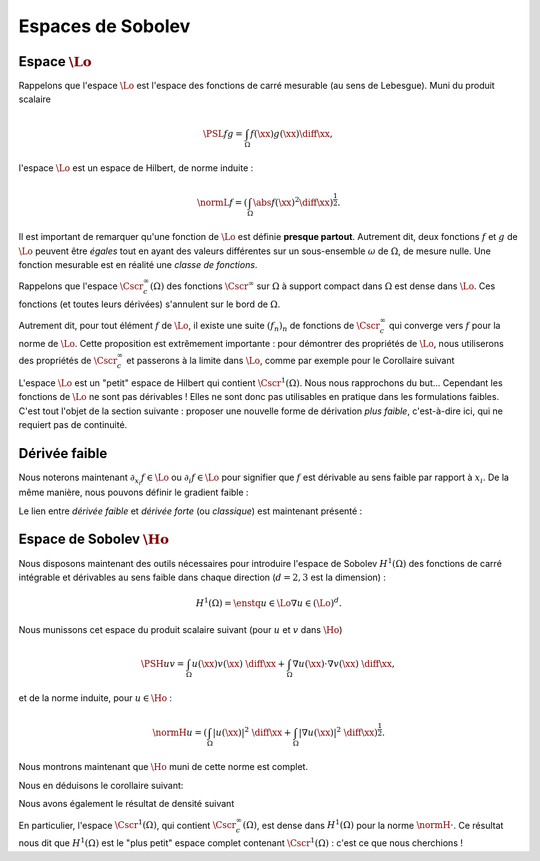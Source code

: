 Espaces de Sobolev
==================

Espace :math:`\Lo`
------------------

Rappelons que l'espace :math:`\Lo` est l'espace des fonctions de carré mesurable (au sens de Lebesgue). Muni du produit scalaire


.. math:: \PSL{f}{g} = \int_{\Omega} f(\xx)g(\xx)\diff \xx,


l'espace :math:`\Lo` est un espace de Hilbert, de norme induite :

.. math:: \normL{f} = \left(\int_{\Omega} \abs{f(\xx)}^2\diff \xx\right)^{\frac{1}{2}}.

Il est important de remarquer qu'une fonction de :math:`\Lo` est définie **presque partout**. Autrement dit, deux fonctions :math:`f` et :math:`g` de :math:`\Lo` peuvent être *égales* tout en ayant des valeurs différentes sur un sous-ensemble :math:`\omega` de :math:`\Omega`, de mesure nulle. Une fonction mesurable est en réalité une *classe de fonctions*.

Rappelons que l'espace :math:`\Cscr^{\infty}_c(\Omega)` des fonctions :math:`\Cscr^{\infty}` sur :math:`\Omega` à support compact dans :math:`\Omega` est dense dans :math:`\Lo`. Ces fonctions (et toutes leurs dérivées) s'annulent sur le bord de :math:`\Omega`. 

.. proof:theorem:: Densité dans L2

  L'ensemble :math:`\Cscr^{\infty}_c(\Omega)` est dense dans :math:`\Lo`.

Autrement dit, pour tout élément :math:`f` de :math:`\Lo`, il existe une suite :math:`(f_n)_n` de fonctions de :math:`\Cscr^{\infty}_c` qui converge vers :math:`f` pour la norme de :math:`\Lo`. Cette proposition est extrêmement importante : pour démontrer des propriétés de :math:`\Lo`, nous utiliserons des propriétés de :math:`\Cscr^{\infty}_c` et passerons à la limite dans :math:`\Lo`, comme par exemple pour le Corollaire suivant

.. _corollary-f-zero

.. proof:corollary::

  Soit :math:`f` une fonction de :math:`\Lo` telle que
  
  .. math::   \forall v \in \Cscr^{\infty}_c(\Omega),\qquad \int_{\Omega} f(\xx)v(\xx) \diff\xx= 0,

  alors :math:`f(\xx)=0` presque partout dans :math:`\Omega`.

.. proof:proof::

  Soit :math:`(f_n)_n` une suite de :math:`\Cscr^{\infty}_c(\Omega)` qui converge vers :math:`f` (Proposition de Densité dans :math:`L^2`). Nous avons alors
  
  .. math:: 0 = \lim_{n\to \infty}\int_{\Omega} f(\xx)f_n(\xx) \diff\xx= \int_{\Omega}\abs{f(\xx)}^2\diff\xx = \normL{f}^2,

  d'où :math:`f` est nulle "au sens de" :math:`\Lo`, c'est-à-dire que :math:`f(\xx)=0` presque partout.


L'espace :math:`\Lo` est un "petit" espace de Hilbert qui contient :math:`\Cscr^1(\Omega)`. Nous nous rapprochons du but... Cependant les fonctions de :math:`\Lo` ne sont pas dérivables ! Elles ne sont donc pas utilisables en pratique dans les formulations faibles. C'est tout l'objet de la section suivante : proposer une nouvelle forme de dérivation *plus faible*, c'est-à-dire ici, qui ne requiert pas de continuité.

Dérivée faible
--------------

.. proof:definition:: 

  Une fonction de :math:`\Lo` est dérivable au sens faible par rapport à la direction :math:`x_i` si et seulement si il existe un élément :math:`g_i` de :math:`\Lo` tel que
  
  .. math::   \forall v \in \Cscr^{\infty}_c(\Omega),\quad \int_{\Omega} f(\xx) \partial_{x_i} v(\xx)\diff\xx =- \int_{\Omega} g_i(\xx) v(\xx)\diff\xx.

  Nous notons alors :math:`g_i = \partial_{x_i}f =\partial_{_i}f`, qui est unique en vertu du Corollaire :numref:`{number} <corollary-f-zero>`.


Nous noterons maintenant :math:`\partial_{x_i} f \in \Lo` ou :math:`\partial_{i} f \in \Lo` pour signifier que :math:`f` est dérivable au sens faible par rapport à :math:`x_i`. De la même manière, nous pouvons définir le gradient faible :

.. proof:definition::

  Une fonction :math:`f\in \Lo` admet un gradient faible, noté :math:`\nabla f`, si et seulement si :math:`f` est dérivable au sens faible par rapport à toutes ses variables, et nous avons alors
  
  .. math:: \nabla f = \left(\partial_{x_1}f, \partial_{x_2}f, \ldots, \partial_{x_d}f\right)^T.
  

Le lien entre *dérivée faible* et *dérivée forte* (ou *classique*) est maintenant présenté :

.. proof:proposition::

  Soit :math:`u\in\Cscr^1(\Omega)` tel que son gradient, au sens classique, :math:`\nabla u` soit dans :math:`\Cscr^0(\overline{\Omega})`, alors :math:`u` admet un gradient au sens faible :math:`\widetilde{\nabla} u` et l'on a :math:`\nabla u = \widetilde{\nabla} u`.


.. proof:proof::

  Il suffit de montrer ce résultat pour une direction uniquement, c'est-à-dire montrer que :math:`\widetilde{\partial_{i}}u = \partial_{i} u`, si :math:`\widetilde{\partial_{i}}` est la dérivée partielle au sens faible. Par intégration par partie, nous avons :

  .. math:: \forall v \in \Cscr^{\infty}_c(\Omega), \qquad \int_{\Omega} \partial_{i} u(\xx) v(\xx) \diff\xx= -\int_{\Omega} u(\xx) \partial_{i} v(\xx)\diff\xx,

  et par définition, nous avons :
  
  .. math:: \forall v \in \Cscr^{\infty}_c(\Omega), \qquad -\int_{\Omega} u(\xx) \partial_{i} v(\xx) = \int_{\Omega} \widetilde{\partial_{i}}u(\xx) v(\xx)\diff\xx. 

  Nous avons donc

  .. math:: \forall v \in \Cscr^{\infty}_c(\Omega), \qquad \int_{\Omega} (\partial_{i} u - \widetilde{\partial_{i}} u)(\xx) v(\xx)\diff\xx = 0,

  et nous concluons grâce au Corollaire :numref:`{number} <corollary-f-zero>`.


.. proof:remark::
  
  Dans la suite, puisque nous ne travaillerons qu'avec des dérivées partielles faibles, nous **omettrons le tilde**.


Espace de Sobolev :math:`\Ho`
-----------------------------

Nous disposons maintenant des outils nécessaires pour introduire l'espace de Sobolev :math:`H^1(\Omega)` des fonctions de carré intégrable et dérivables au sens faible dans chaque direction (:math:`d=2,3` est la dimension) :

.. math:: H^1(\Omega) = \enstq{u\in \Lo}{\nabla u \in (\Lo)^d}.

Nous munissons cet espace du produit scalaire suivant (pour :math:`u` et :math:`v` dans :math:`\Ho`)

.. math::  \PSH{u}{v} = \int_{\Omega} u(\xx)v(\xx) \;\diff\xx +\int_{\Omega} \nabla u(\xx) \cdot \nabla v(\xx) \;\diff\xx,

et de la norme induite, pour :math:`u\in\Ho` :

.. math:: \normH{u} =  \left(  \int_{\Omega} |u(\xx)|^2 \;\diff\xx +  \int_{\Omega} |\nabla u(\xx)|^2\;\diff\xx   \right)^{\frac{1}{2}}.


.. proof:remark::

  Nous pouvons montrer que c'est effectivement un produit scalaire avec les arguments similaires à ceux utilisés pour montrer que la "même" application est un produit scalaire sur :math:`\Cscr^1(\Omega)`.

.. proof:remark::
  
  Pour :math:`u` de :math:`\Ho`, nous avons clairement

  .. math::  \normH{u}^2 = \normL{u}^2 + \sum_{i=1}^d\normL{\partial_{i} u}^2,

  et donc les inégalités suivantes :

  1. :math:`\normH{u}^2 \geq \normL{u}^2`
  2. :math:`\normH{u}^2 \geq \sum_{i=1}^d\normL{\partial_i u}^2 \geq \normL{\partial_i u}^2, \qquad \forall i=1,2,\ldots, d`



Nous montrons maintenant que :math:`\Ho` muni de cette norme est complet.

.. proof:theorem:: Complétude de :math:`\Ho`

  L'espace :math:`H^1(\Omega)` est complet pour la norme :math:`\normH{\cdot}`.

.. proof:proof::
  
  Prenons une suite de Cauchy :math:`(u_n)_n` de :math:`H^1(\Omega)` et montrons qu'elle converge dans :math:`H^1(\Omega)`. Par définition de la suite de Cauchy, nous avons

  .. math:: \forall \varepsilon > 0,\exists N>0\text{ tel que }\forall n > N, \forall p>N, \quad \normH{u_n-u_p}\leq \varepsilon.

  Par ailleurs, pour :math:`n,p` de :math:`\Nb` l'inégalité suivante est vérifiée :

  .. math::  \normL{u_n - u_p}\leq \normH{u_n - u_p},

  ce qui fait de la suite :math:`(u_n)_n` une suite de Cauchy dans :math:`\Lo`, puisque :
  
  .. math::  \forall \varepsilon > 0,\exists N>0\text{ tel que }\forall n > N, \forall p>N, \quad \normL{u_n - u_p}\leq \normH{u_n-u_p}\leq \varepsilon.

  L'espace :math:`\Lo` étant complet, la suite :math:`(u_n)_n` converge dans :math:`\Lo` vers :math:`u\in \Lo`. Nous appliquons le même raisonnement aux dérivées partielles : pour :math:`i= 1,\ldots, d`, nous avons aussi

  .. math:: \normL{\partial_i u_n - \partial_i u_p}\leq \normH{u_n -  u_p}.

  Ainsi, pour tout :math:`i`, la suite :math:`(\partial_i u_n)_n` est aussi de Cauchy dans :math:`\Lo` et converge donc vers un élément :math:`f_i\in \Lo`. Il nous faut donc montrer que :math:`u` est dérivable (au sens faible) et que :math:`f_i = \partial_i u`. Remarquons pour cela que, par définition,

  .. math:: \forall \varphi \in \Cscr^{\infty}_c(\Omega),\qquad \int_{\Omega}\partial_i u_n (\xx)\varphi(\xx) \diff\xx= -\int_{\Omega} u_n(\xx) \partial_i \varphi(\xx)\diff\xx. 

  En passant à la limite dans :math:`\Lo` dans cette expression, il vient que : 

  .. math:: \forall \varphi \in \Cscr^{\infty}_c(\Omega),\qquad \int_{\Omega} f_i (\xx)\varphi(\xx) \diff\xx= -\int_{\Omega} u(\xx) \partial_i \varphi(\xx)\diff\xx. 

  Autrement dit, :math:`u` est dérivable par rapport à toutes ses variables et :math:`\partial_i u = f_i`, ce qui implique que :math:`u` est bien dans :math:`H^1(\Omega)`. Nous avons donc montré que la suite :math:`(u_n)_n` converge dans :math:`\Lo` vers un élément :math:`u` de :math:`\Ho`. Il nous reste à montrer que cette convergence est toujours valable pour la norme de :math:`\Ho`. Utilisons la remarque précédente pour décomposer la norme dans :math:`\Ho` :

  .. math:: \normH{u_n - u}^2 = \normL{u_n - u}^2 + \sum_{j=1}^d \normL{\partial_{j} u_n - \partial_{j} u}^2 \to 0 (n \to +\infty).

  La suite de Cauchy :math:`(u_n)_n` est donc convergente dans :math:`H^1(\Omega)`, ce dernier est donc complet.


Nous en déduisons le corollaire suivant:

.. proof:corollary::
  
  :math:`H^1(\Omega)` est un espace de Hilbert pour le produit scalaire :math:`\PSH{\cdot}{\cdot}`.

Nous avons également le résultat de densité suivant

.. proof:proposition::
  
  L'espace :math:`\Cscr^{\infty}_c(\Omega)` est dense dans :math:`H^1(\Omega)` pour la norme :math:`\normH{\cdot}`.

En particulier, l'espace :math:`\Cscr^{1}(\Omega)`, qui contient :math:`\Cscr^{\infty}_c(\Omega)`, est dense dans :math:`H^1(\Omega)` pour la norme :math:`\normH{\cdot}`. Ce résultat nous dit que :math:`H^1(\Omega)` est le "plus petit" espace complet contenant :math:`\Cscr^{1}(\Omega)` : c'est ce que nous cherchions !


